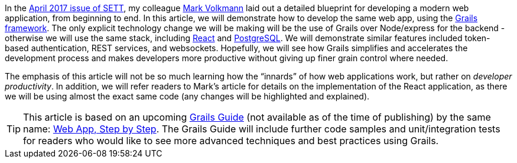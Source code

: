 In the https://objectcomputing.com/resources/publications/sett/april-2017-web-app-step-by-step[April 2017 issue of SETT], my colleague https://github.com/mvolkmann[Mark Volkmann] laid out a
detailed blueprint for developing a modern web application, from
beginning to end. In this article, we will demonstrate how to develop
the same web app, using the https://grails.org[Grails framework]. The only explicit
technology change we will be making will be the use of Grails over
Node/express for the backend - otherwise we will use the same stack,
including https://facebook.github.io/react/[React] and https://www.postgresql.org/[PostgreSQL]. We will demonstrate similar features included token-based authentication, REST services, and websockets.
Hopefully, we will see how Grails simplifies and accelerates the development process and makes developers
more productive without giving up finer grain control where needed.

The emphasis of this article will not be so much learning how the
“innards” of how web applications work, but rather on _developer
productivity_. In addition, we will refer readers to Mark’s article for
details on the implementation of the React application, as there we will
be using almost the exact same code (any changes will be highlighted and
explained).

TIP: This article is based on an upcoming https://guides.grails.org[Grails Guide] (not available as of the time of publishing) by the same name: http://guides.grails.org/web-app-step-by-step[Web App, Step by Step]. The Grails Guide will include further code samples and unit/integration tests for readers who would like to see more advanced techniques and best practices using Grails.
